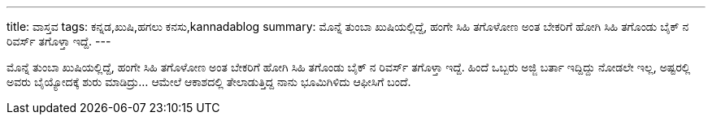 ---
title: ವಾಸ್ತವ
tags: ಕನ್ನಡ,ಖುಷಿ,ಹಗಲು ಕನಸು,kannadablog
summary: ಮೊನ್ನೆ ತುಂಬಾ ಖುಷಿಯಲ್ಲಿದ್ದೆ, ಹಂಗೇ ಸಿಹಿ ತಗೊಳೋಣ ಅಂತ ಬೇಕರಿಗೆ ಹೋಗಿ ಸಿಹಿ ತಗೊಂಡು ಬೈಕ್ ನ ರಿವರ್ಸ್ ತಗೊಳ್ತಾ ಇದ್ದೆ.
---

ಮೊನ್ನೆ ತುಂಬಾ ಖುಷಿಯಲ್ಲಿದ್ದೆ, ಹಂಗೇ ಸಿಹಿ ತಗೊಳೋಣ ಅಂತ ಬೇಕರಿಗೆ ಹೋಗಿ ಸಿಹಿ ತಗೊಂಡು ಬೈಕ್ ನ ರಿವರ್ಸ್ ತಗೊಳ್ತಾ ಇದ್ದೆ. ಹಿಂದೆ ಒಬ್ಬರು ಅಜ್ಜಿ ಬರ್ತಾ ಇದ್ದಿದ್ದು ನೋಡಲೇ ಇಲ್ಲ, ಅಷ್ಟರಲ್ಲಿ ಅವರು ಬೈಯ್ಯೋದಕ್ಕೆ ಶುರು ಮಾಡಿದ್ರು... ಆಮೇಲೆ ಆಕಾಶದಲ್ಲಿ ತೇಲಾಡುತ್ತಿದ್ದ ನಾನು ಭೂಮಿಗಿಳಿದು ಆಫೀಸಿಗೆ ಬಂದೆ.
